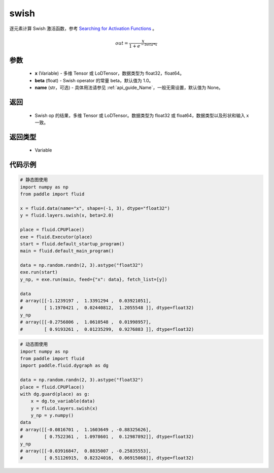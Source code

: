 .. _cn_api_fluid_layers_swish:

swish
-------------------------------

.. py:function:: paddle.fluid.layers.swish(x, beta=1.0, name=None)




逐元素计算 Swish 激活函数，参考 `Searching for Activation Functions <https://arxiv.org/abs/1710.05941>`_ 。

.. math::
         out = \frac{x}{1 + e^{- beta * x}}

参数
::::::::::::

    - **x** (Variable) -  多维 Tensor 或 LoDTensor，数据类型为 float32，float64。
    - **beta** (float) - Swish operator 的常量 beta，默认值为 1.0。
    - **name** (str，可选) - 具体用法请参见  :ref:`api_guide_Name`，一般无需设置，默认值为 None。

返回
::::::::::::

    - Swish op 的结果，多维 Tensor 或 LoDTensor。数据类型为 float32 或 float64，数据类型以及形状和输入 x 一致。

返回类型
::::::::::::

    - Variable


代码示例
::::::::::::

.. code-block:: python
   
    # 静态图使用
    import numpy as np
    from paddle import fluid
    
    x = fluid.data(name="x", shape=(-1, 3), dtype="float32")
    y = fluid.layers.swish(x, beta=2.0)
    
    place = fluid.CPUPlace()
    exe = fluid.Executor(place)
    start = fluid.default_startup_program()
    main = fluid.default_main_program()
    
    data = np.random.randn(2, 3).astype("float32")
    exe.run(start)
    y_np, = exe.run(main, feed={"x": data}, fetch_list=[y])
    
    data
    # array([[-1.1239197 ,  1.3391294 ,  0.03921051],
    #        [ 1.1970421 ,  0.02440812,  1.2055548 ]], dtype=float32)
    y_np
    # array([[-0.2756806 ,  1.0610548 ,  0.01998957],
    #        [ 0.9193261 ,  0.01235299,  0.9276883 ]], dtype=float32)
  
.. code-block:: python

    # 动态图使用
    import numpy as np
    from paddle import fluid
    import paddle.fluid.dygraph as dg
    
    data = np.random.randn(2, 3).astype("float32")
    place = fluid.CPUPlace()
    with dg.guard(place) as g:
        x = dg.to_variable(data)
        y = fluid.layers.swish(x)
        y_np = y.numpy()
    data
    # array([[-0.0816701 ,  1.1603649 , -0.88325626],
    #        [ 0.7522361 ,  1.0978601 ,  0.12987892]], dtype=float32)
    y_np
    # array([[-0.03916847,  0.8835007 , -0.25835553],
    #        [ 0.51126915,  0.82324016,  0.06915068]], dtype=float32)
  

